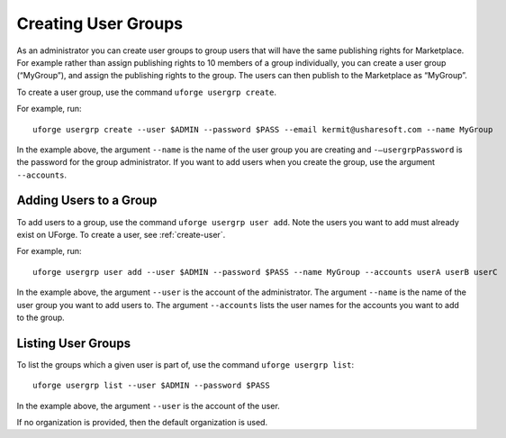 .. Copyright (c) 2007-2016 UShareSoft, All rights reserved

.. _user-groups:

Creating User Groups
--------------------

As an administrator you can create user groups to group users that will have the same publishing rights for Marketplace. For example rather than assign publishing rights to 10 members of a group individually, you can create a user group (“MyGroup”), and assign the publishing rights to the group. The users can then publish to the Marketplace as “MyGroup”.

To create a user group, use the command ``uforge usergrp create``.

For example, run::

	uforge usergrp create --user $ADMIN --password $PASS --email kermit@usharesoft.com --name MyGroup


In the example above, the argument ``--name`` is the  name of the user group you are creating and ``-–usergrpPassword`` is the password for the group administrator.  If you want to add users when you create the group, use the argument ``--accounts``.

Adding Users to a Group
~~~~~~~~~~~~~~~~~~~~~~~

To add users to a group, use the command ``uforge usergrp user add``.
Note the users you want to add must already exist on UForge. To create a user, see :ref:`create-user`. 

For example, run::

	uforge usergrp user add --user $ADMIN --password $PASS --name MyGroup --accounts userA userB userC

In the example above, the argument ``--user`` is the account of the administrator. The argument ``--name`` is the  name of the user group you want to add users to. The argument ``--accounts`` lists the user names for the accounts you want to add to the group.


Listing User Groups
~~~~~~~~~~~~~~~~~~~

To list the groups which a given user is part of, use the command ``uforge usergrp list``::

	uforge usergrp list --user $ADMIN --password $PASS

In the example above, the argument ``--user`` is the account of the user. 

If no organization is provided, then the default organization is used.